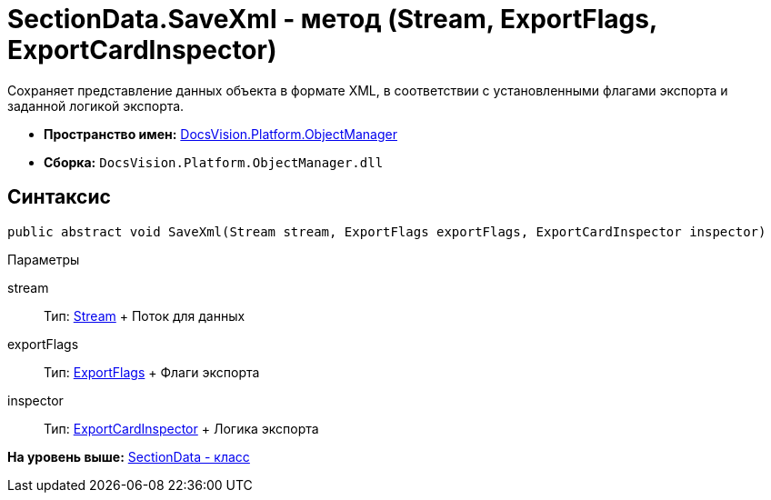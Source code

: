 = SectionData.SaveXml - метод (Stream, ExportFlags, ExportCardInspector)

Сохраняет представление данных объекта в формате XML, в соответствии с установленными флагами экспорта и заданной логикой экспорта.

* [.keyword]*Пространство имен:* xref:api/DocsVision/Platform/ObjectManager/ObjectManager_NS.adoc[DocsVision.Platform.ObjectManager]
* [.keyword]*Сборка:* [.ph .filepath]`DocsVision.Platform.ObjectManager.dll`

== Синтаксис

[source,pre,codeblock,language-csharp]
----
public abstract void SaveXml(Stream stream, ExportFlags exportFlags, ExportCardInspector inspector)
----

Параметры

stream::
  Тип: http://msdn.microsoft.com/ru-ru/library/system.io.stream.aspx[Stream]
  +
  Поток для данных
exportFlags::
  Тип: xref:ExportFlags_EN.adoc[ExportFlags]
  +
  Флаги экспорта
inspector::
  Тип: xref:ExportCardInspector_CL.adoc[ExportCardInspector]
  +
  Логика экспорта

*На уровень выше:* xref:../../../../api/DocsVision/Platform/ObjectManager/SectionData_CL.adoc[SectionData - класс]
